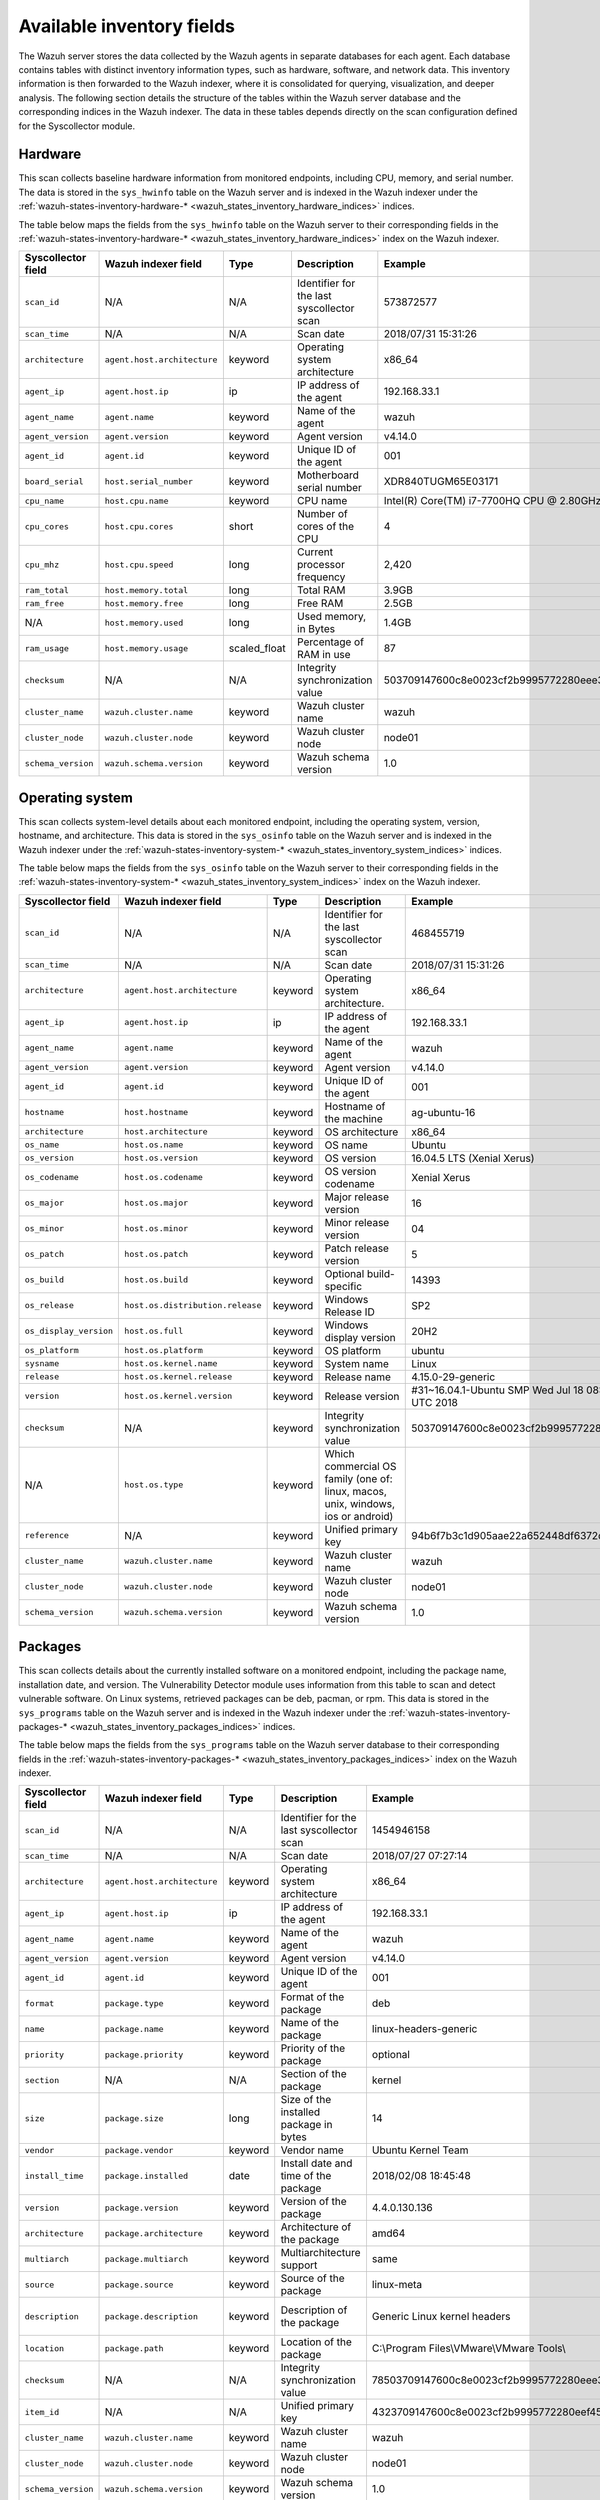 .. Copyright (C) 2015, Wazuh, Inc.

.. meta::
  :description: In this section, you can learn how the Wazuh server stores the data collected by the Wazuh agents in separate databases.

Available inventory fields
==========================

The Wazuh server stores the data collected by the Wazuh agents in separate databases for each agent. Each database contains tables with distinct inventory information types, such as hardware, software, and network data. This inventory information is then forwarded to the Wazuh indexer, where it is consolidated for querying, visualization, and deeper analysis. The following section details the structure of the tables within the Wazuh server database and the corresponding indices in the Wazuh indexer. The data in these tables depends directly on the scan configuration defined for the Syscollector module.

.. _syscollector_hardware:

Hardware
--------

This scan collects baseline hardware information from monitored endpoints, including CPU, memory, and serial number. The data is stored in the ``sys_hwinfo`` table on the Wazuh server and is indexed in the Wazuh indexer under the :ref:`wazuh-states-inventory-hardware-* <wazuh_states_inventory_hardware_indices>` indices.

The table below maps the fields from the ``sys_hwinfo`` table on the Wazuh server to their corresponding fields in the :ref:`wazuh-states-inventory-hardware-* <wazuh_states_inventory_hardware_indices>` index on the Wazuh indexer.

+--------------------+------------------------------+--------------+-------------------------------------------+-----------------------------------------------+------------+
| Syscollector field | Wazuh indexer field          | Type         | Description                               | Example                                       | Available  |
+====================+==============================+==============+===========================================+===============================================+============+
| ``scan_id``        | N/A                          | N/A          | Identifier for the last syscollector scan | 573872577                                     | All        |
+--------------------+------------------------------+--------------+-------------------------------------------+-----------------------------------------------+------------+
| ``scan_time``      | N/A                          | N/A          | Scan date                                 | 2018/07/31 15:31:26                           | All        |
+--------------------+------------------------------+--------------+-------------------------------------------+-----------------------------------------------+------------+
| ``architecture``   | ``agent.host.architecture``  | keyword      | Operating system architecture             | x86_64                                        | All        |
+--------------------+------------------------------+--------------+-------------------------------------------+-----------------------------------------------+------------+
| ``agent_ip``       | ``agent.host.ip``            | ip           | IP address of the agent                   | 192.168.33.1                                  | All        |
+--------------------+------------------------------+--------------+-------------------------------------------+-----------------------------------------------+------------+
| ``agent_name``     | ``agent.name``               | keyword      | Name of the agent                         | wazuh                                         | All        |
+--------------------+------------------------------+--------------+-------------------------------------------+-----------------------------------------------+------------+
| ``agent_version``  | ``agent.version``            | keyword      | Agent version                             | v4.14.0                                       | All        |
+--------------------+------------------------------+--------------+-------------------------------------------+-----------------------------------------------+------------+
| ``agent_id``       | ``agent.id``                 | keyword      | Unique ID of the agent                    | 001                                           | All        |
+--------------------+------------------------------+--------------+-------------------------------------------+-----------------------------------------------+------------+
| ``board_serial``   | ``host.serial_number``       | keyword      | Motherboard serial number                 | XDR840TUGM65E03171                            | All        |
+--------------------+------------------------------+--------------+-------------------------------------------+-----------------------------------------------+------------+
| ``cpu_name``       | ``host.cpu.name``            | keyword      | CPU name                                  | Intel(R) Core(TM) i7-7700HQ CPU @ 2.80GHz     | All        |
+--------------------+------------------------------+--------------+-------------------------------------------+-----------------------------------------------+------------+
| ``cpu_cores``      | ``host.cpu.cores``           | short        | Number of cores of the CPU                | 4                                             | All        |
+--------------------+------------------------------+--------------+-------------------------------------------+-----------------------------------------------+------------+
| ``cpu_mhz``        | ``host.cpu.speed``           | long         | Current processor frequency               | 2,420                                         | All        |
+--------------------+------------------------------+--------------+-------------------------------------------+-----------------------------------------------+------------+
| ``ram_total``      | ``host.memory.total``        | long         | Total RAM                                 | 3.9GB                                         | All        |
+--------------------+------------------------------+--------------+-------------------------------------------+-----------------------------------------------+------------+
| ``ram_free``       | ``host.memory.free``         | long         | Free RAM                                  | 2.5GB                                         | All        |
+--------------------+------------------------------+--------------+-------------------------------------------+-----------------------------------------------+------------+
| N/A                | ``host.memory.used``         | long         | Used memory, in Bytes                     | 1.4GB                                         | All        |
+--------------------+------------------------------+--------------+-------------------------------------------+-----------------------------------------------+------------+
| ``ram_usage``      | ``host.memory.usage``        | scaled_float | Percentage of RAM in use                  | 87                                            | All        |
+--------------------+------------------------------+--------------+-------------------------------------------+-----------------------------------------------+------------+
| ``checksum``       | N/A                          | N/A          | Integrity synchronization value           | 503709147600c8e0023cf2b9995772280eee30        | All        |
+--------------------+------------------------------+--------------+-------------------------------------------+-----------------------------------------------+------------+
| ``cluster_name``   | ``wazuh.cluster.name``       | keyword      | Wazuh cluster name                        | wazuh                                         | All        |
+--------------------+------------------------------+--------------+-------------------------------------------+-----------------------------------------------+------------+
| ``cluster_node``   | ``wazuh.cluster.node``       | keyword      | Wazuh cluster node                        | node01                                        | All        |
+--------------------+------------------------------+--------------+-------------------------------------------+-----------------------------------------------+------------+
| ``schema_version`` | ``wazuh.schema.version``     | keyword      | Wazuh schema version                      | 1.0                                           | All        |
+--------------------+------------------------------+--------------+-------------------------------------------+-----------------------------------------------+------------+

.. _syscollector_system:

Operating system
----------------

This scan collects system-level details about each monitored endpoint, including the operating system, version, hostname, and architecture. This data is stored in the ``sys_osinfo`` table on the Wazuh server and is indexed in the Wazuh indexer under the :ref:`wazuh-states-inventory-system-* <wazuh_states_inventory_system_indices>` indices.

The table below maps the fields from the ``sys_osinfo`` table on the Wazuh server to their corresponding fields in the :ref:`wazuh-states-inventory-system-* <wazuh_states_inventory_system_indices>` index on the Wazuh indexer.

+-----------------------+-----------------------------------+---------+---------------------------------------------------------------------------------+-------------------------------------------------------+------------+
| Syscollector field    | Wazuh indexer field               | Type    | Description                                                                     | Example                                               | Available  |
+=======================+===================================+=========+=================================================================================+=======================================================+============+
| ``scan_id``           | N/A                               | N/A     | Identifier for the last syscollector scan                                       | 468455719                                             | All        |
+-----------------------+-----------------------------------+---------+---------------------------------------------------------------------------------+-------------------------------------------------------+------------+
| ``scan_time``         | N/A                               | N/A     | Scan date                                                                       | 2018/07/31 15:31:26                                   | All        |
+-----------------------+-----------------------------------+---------+---------------------------------------------------------------------------------+-------------------------------------------------------+------------+
| ``architecture``      | ``agent.host.architecture``       | keyword | Operating system architecture.                                                  | x86_64                                                | All        |
+-----------------------+-----------------------------------+---------+---------------------------------------------------------------------------------+-------------------------------------------------------+------------+
| ``agent_ip``          | ``agent.host.ip``                 | ip      | IP address of the agent                                                         | 192.168.33.1                                          | All        |
+-----------------------+-----------------------------------+---------+---------------------------------------------------------------------------------+-------------------------------------------------------+------------+
| ``agent_name``        | ``agent.name``                    | keyword | Name of the agent                                                               | wazuh                                                 | All        |
+-----------------------+-----------------------------------+---------+---------------------------------------------------------------------------------+-------------------------------------------------------+------------+
| ``agent_version``     | ``agent.version``                 | keyword | Agent version                                                                   | v4.14.0                                               | All        |
+-----------------------+-----------------------------------+---------+---------------------------------------------------------------------------------+-------------------------------------------------------+------------+
| ``agent_id``          | ``agent.id``                      | keyword | Unique ID of the agent                                                          | 001                                                   | All        |
+-----------------------+-----------------------------------+---------+---------------------------------------------------------------------------------+-------------------------------------------------------+------------+
| ``hostname``          | ``host.hostname``                 | keyword | Hostname of the machine                                                         | ag-ubuntu-16                                          | All        |
+-----------------------+-----------------------------------+---------+---------------------------------------------------------------------------------+-------------------------------------------------------+------------+
| ``architecture``      | ``host.architecture``             | keyword | OS architecture                                                                 | x86_64                                                | All        |
+-----------------------+-----------------------------------+---------+---------------------------------------------------------------------------------+-------------------------------------------------------+------------+
| ``os_name``           | ``host.os.name``                  | keyword | OS name                                                                         | Ubuntu                                                | All        |
+-----------------------+-----------------------------------+---------+---------------------------------------------------------------------------------+-------------------------------------------------------+------------+
| ``os_version``        | ``host.os.version``               | keyword | OS version                                                                      | 16.04.5 LTS (Xenial Xerus)                            | All        |
+-----------------------+-----------------------------------+---------+---------------------------------------------------------------------------------+-------------------------------------------------------+------------+
| ``os_codename``       | ``host.os.codename``              | keyword | OS version codename                                                             | Xenial Xerus                                          | All        |
+-----------------------+-----------------------------------+---------+---------------------------------------------------------------------------------+-------------------------------------------------------+------------+
| ``os_major``          | ``host.os.major``                 | keyword | Major release version                                                           | 16                                                    | All        |
+-----------------------+-----------------------------------+---------+---------------------------------------------------------------------------------+-------------------------------------------------------+------------+
| ``os_minor``          | ``host.os.minor``                 | keyword | Minor release version                                                           | 04                                                    | All        |
+-----------------------+-----------------------------------+---------+---------------------------------------------------------------------------------+-------------------------------------------------------+------------+
| ``os_patch``          | ``host.os.patch``                 | keyword | Patch release version                                                           | 5                                                     | macOS      |
+-----------------------+-----------------------------------+---------+---------------------------------------------------------------------------------+-------------------------------------------------------+------------+
| ``os_build``          | ``host.os.build``                 | keyword | Optional build-specific                                                         | 14393                                                 | Windows    |
+-----------------------+-----------------------------------+---------+---------------------------------------------------------------------------------+-------------------------------------------------------+------------+
| ``os_release``        | ``host.os.distribution.release``  | keyword | Windows Release ID                                                              | SP2                                                   | Windows    |
+-----------------------+-----------------------------------+---------+---------------------------------------------------------------------------------+-------------------------------------------------------+------------+
| ``os_display_version``| ``host.os.full``                  | keyword | Windows display version                                                         | 20H2                                                  | Windows    |
+-----------------------+-----------------------------------+---------+---------------------------------------------------------------------------------+-------------------------------------------------------+------------+
| ``os_platform``       | ``host.os.platform``              | keyword | OS platform                                                                     | ubuntu                                                | All        |
+-----------------------+-----------------------------------+---------+---------------------------------------------------------------------------------+-------------------------------------------------------+------------+
| ``sysname``           | ``host.os.kernel.name``           | keyword | System name                                                                     | Linux                                                 | Linux      |
+-----------------------+-----------------------------------+---------+---------------------------------------------------------------------------------+-------------------------------------------------------+------------+
| ``release``           | ``host.os.kernel.release``        | keyword | Release name                                                                    | 4.15.0-29-generic                                     | Linux      |
+-----------------------+-----------------------------------+---------+---------------------------------------------------------------------------------+-------------------------------------------------------+------------+
| ``version``           | ``host.os.kernel.version``        | keyword | Release version                                                                 | #31~16.04.1-Ubuntu SMP Wed Jul 18 08:54:04 UTC 2018   | All        |
+-----------------------+-----------------------------------+---------+---------------------------------------------------------------------------------+-------------------------------------------------------+------------+
| ``checksum``          | N/A                               | keyword | Integrity synchronization value                                                 | 503709147600c8e0023cf2b9995772280eee30                | All        |
+-----------------------+-----------------------------------+---------+---------------------------------------------------------------------------------+-------------------------------------------------------+------------+
| N/A                   | ``host.os.type``                  | keyword | Which commercial OS family (one of: linux, macos, unix, windows, ios or android)|                                                       | All        |
+-----------------------+-----------------------------------+---------+---------------------------------------------------------------------------------+-------------------------------------------------------+------------+
| ``reference``         | N/A                               | keyword | Unified primary key                                                             | 94b6f7b3c1d905aae22a652448df6372da98e5b8              | All        |
+-----------------------+-----------------------------------+---------+---------------------------------------------------------------------------------+-------------------------------------------------------+------------+
| ``cluster_name``      | ``wazuh.cluster.name``            | keyword | Wazuh cluster name                                                              | wazuh                                                 | All        |
+-----------------------+-----------------------------------+---------+---------------------------------------------------------------------------------+-------------------------------------------------------+------------+
| ``cluster_node``      | ``wazuh.cluster.node``            | keyword | Wazuh cluster node                                                              | node01                                                | All        |
+-----------------------+-----------------------------------+---------+---------------------------------------------------------------------------------+-------------------------------------------------------+------------+
| ``schema_version``    | ``wazuh.schema.version``          | keyword | Wazuh schema version                                                            | 1.0                                                   | All        |
+-----------------------+-----------------------------------+---------+---------------------------------------------------------------------------------+-------------------------------------------------------+------------+

.. _syscollector_packages:

Packages
--------

This scan collects details about the currently installed software on a monitored endpoint, including the package name, installation date, and version. The Vulnerability Detector module uses information from this table to scan and detect vulnerable software. On Linux systems, retrieved packages can be deb, pacman, or rpm. This data is stored in the ``sys_programs`` table on the Wazuh server and is indexed in the Wazuh indexer under the :ref:`wazuh-states-inventory-packages-* <wazuh_states_inventory_packages_indices>` indices.

The table below maps the fields from the ``sys_programs`` table on the Wazuh server database to their corresponding fields in the :ref:`wazuh-states-inventory-packages-* <wazuh_states_inventory_packages_indices>` index on the Wazuh indexer.

+--------------------+----------------------------+---------+-------------------------------------------+-----------------------------------------------+------------------------------------------+
| Syscollector field | Wazuh indexer field        | Type    | Description                               | Example                                       | Available                                |
+====================+============================+=========+===========================================+===============================================+==========================================+
| ``scan_id``        | N/A                        | N/A     | Identifier for the last syscollector scan | 1454946158                                    | All                                      |
+--------------------+----------------------------+---------+-------------------------------------------+-----------------------------------------------+------------------------------------------+
| ``scan_time``      | N/A                        | N/A     | Scan date                                 | 2018/07/27 07:27:14                           | All                                      |
+--------------------+----------------------------+---------+-------------------------------------------+-----------------------------------------------+------------------------------------------+
| ``architecture``   |``agent.host.architecture`` | keyword | Operating system architecture             | x86_64                                        | All                                      |
+--------------------+----------------------------+---------+-------------------------------------------+-----------------------------------------------+------------------------------------------+
| ``agent_ip``       | ``agent.host.ip``          | ip      | IP address of the agent                   | 192.168.33.1                                  | All                                      |
+--------------------+----------------------------+---------+-------------------------------------------+-----------------------------------------------+------------------------------------------+
| ``agent_name``     | ``agent.name``             | keyword | Name of the agent                         | wazuh                                         | All                                      |
+--------------------+----------------------------+---------+-------------------------------------------+-----------------------------------------------+------------------------------------------+
| ``agent_version``  | ``agent.version``          | keyword | Agent version                             | v4.14.0                                       | All                                      |
+--------------------+----------------------------+---------+-------------------------------------------+-----------------------------------------------+------------------------------------------+
| ``agent_id``       | ``agent.id``               | keyword | Unique ID of the agent                    | 001                                           | All                                      |
+--------------------+----------------------------+---------+-------------------------------------------+-----------------------------------------------+------------------------------------------+
| ``format``         | ``package.type``           | keyword | Format of the package                     | deb                                           | All                                      |
+--------------------+----------------------------+---------+-------------------------------------------+-----------------------------------------------+------------------------------------------+
| ``name``           | ``package.name``           | keyword | Name of the package                       | linux-headers-generic                         | All                                      |
+--------------------+----------------------------+---------+-------------------------------------------+-----------------------------------------------+------------------------------------------+
| ``priority``       | ``package.priority``       | keyword | Priority of the package                   | optional                                      | Linux (deb)                              |
+--------------------+----------------------------+---------+-------------------------------------------+-----------------------------------------------+------------------------------------------+
| ``section``        | N/A                        | N/A     | Section of the package                    | kernel                                        | Linux (deb/rpm) and  macOS (pkg)         |
+--------------------+----------------------------+---------+-------------------------------------------+-----------------------------------------------+------------------------------------------+
| ``size``           | ``package.size``           | long    | Size of the installed package in bytes    | 14                                            | Linux (deb/rpm/pacman)                   |
+--------------------+----------------------------+---------+-------------------------------------------+-----------------------------------------------+------------------------------------------+
| ``vendor``         | ``package.vendor``         | keyword | Vendor name                               | Ubuntu Kernel Team                            | All                                      |
+--------------------+----------------------------+---------+-------------------------------------------+-----------------------------------------------+------------------------------------------+
| ``install_time``   | ``package.installed``      | date    | Install date and time of the package      | 2018/02/08 18:45:48                           | Linux (rpm/pacman)                       |
+--------------------+----------------------------+---------+-------------------------------------------+-----------------------------------------------+------------------------------------------+
| ``version``        | ``package.version``        | keyword | Version of the package                    | 4.4.0.130.136                                 | All                                      |
+--------------------+----------------------------+---------+-------------------------------------------+-----------------------------------------------+------------------------------------------+
| ``architecture``   | ``package.architecture``   | keyword | Architecture of the package               | amd64                                         | All                                      |
+--------------------+----------------------------+---------+-------------------------------------------+-----------------------------------------------+------------------------------------------+
| ``multiarch``      | ``package.multiarch``      | keyword | Multiarchitecture support                 | same                                          | Linux (deb)                              |
+--------------------+----------------------------+---------+-------------------------------------------+-----------------------------------------------+------------------------------------------+
| ``source``         | ``package.source``         | keyword | Source of the package                     | linux-meta                                    | Linux (deb/rpm) and  macOS (pkg)         |
+--------------------+----------------------------+---------+-------------------------------------------+-----------------------------------------------+------------------------------------------+
| ``description``    | ``package.description``    | keyword | Description of the package                | Generic Linux kernel headers                  | Linux (deb/rpm/pacman) and macOS (pkg)   |
+--------------------+----------------------------+---------+-------------------------------------------+-----------------------------------------------+------------------------------------------+
| ``location``       | ``package.path``           | keyword | Location of the package                   | C:\\Program Files\\VMware\\VMware Tools\\     | Windows and  macOS (pkg)                 |
+--------------------+----------------------------+---------+-------------------------------------------+-----------------------------------------------+------------------------------------------+
| ``checksum``       | N/A                        | N/A     | Integrity synchronization value           | 78503709147600c8e0023cf2b9995772280eee30      | All                                      |
+--------------------+----------------------------+---------+-------------------------------------------+-----------------------------------------------+------------------------------------------+
| ``item_id``        | N/A                        | N/A     | Unified primary key                       | 4323709147600c8e0023cf2b9995772280eef451      | All                                      |
+--------------------+----------------------------+---------+-------------------------------------------+-----------------------------------------------+------------------------------------------+
| ``cluster_name``   | ``wazuh.cluster.name``     | keyword | Wazuh cluster name                        | wazuh                                         | All                                      |
+--------------------+----------------------------+---------+-------------------------------------------+-----------------------------------------------+------------------------------------------+
| ``cluster_node``   | ``wazuh.cluster.node``     | keyword | Wazuh cluster node                        | node01                                        | All                                      |
+--------------------+----------------------------+---------+-------------------------------------------+-----------------------------------------------+------------------------------------------+
| ``schema_version`` | ``wazuh.schema.version``   | keyword | Wazuh schema version                      | 1.0                                           | All                                      |
+--------------------+----------------------------+---------+-------------------------------------------+-----------------------------------------------+------------------------------------------+

Networks
--------

The network scan retrieves information about the network configuration of a monitored endpoint. It includes details about the existing network interfaces (up and down interfaces), IP addresses, and the routing configuration. The information is organized into three categories of network scans, ensuring the data is structured and easy to interpret.

-  :ref:`Network interfaces <syscollector_interfaces>`
-  :ref:`Network addresses <syscollector_netaddr>`
-  :ref:`Network protocols <syscollector_netproto>`

.. _syscollector_interfaces:

Network interfaces
^^^^^^^^^^^^^^^^^^

This scan collects details about the network interfaces on monitored endpoints. This information is stored in the ``sys_netiface`` table on the Wazuh server and indexed in the Wazuh indexer under the :ref:`wazuh-states-inventory-interfaces-* <wazuh_states_inventory_interfaces_indices>` indices.

The table below maps the fields from the ``sys_netiface`` table on the Wazuh server database to their corresponding fields in the :ref:`wazuh-states-inventory-interfaces-* <wazuh_states_inventory_interfaces_indices>` index on the Wazuh indexer.

+--------------------+-----------------------------------+---------+----------------------------------------------+----------------------------------------------+------------+
| Syscollector Field | Wazuh indexer field               | Type    | Description                                  | Example                                      | Available  |
+====================+===================================+=========+==============================================+==============================================+============+
| ``scan_id``        | N/A                               | N/A     | Identifier for the last syscollector scan    | 160615720                                    | All        |
+--------------------+-----------------------------------+---------+----------------------------------------------+----------------------------------------------+------------+
| ``scan_time``      | N/A                               | N/A     | Scan date                                    | 2018/07/31 16:46:20                          | All        |
+--------------------+-----------------------------------+---------+----------------------------------------------+----------------------------------------------+------------+
| ``architecture``   | ``agent.host.architecture``       | keyword | Operating system architecture.               | x86_64                                       | All        |
+--------------------+-----------------------------------+---------+----------------------------------------------+----------------------------------------------+------------+
| ``agent_ip``       | ``agent.host.ip``                 | ip      | IP address of the agent                      | 192.168.33.1                                 | All        |
+--------------------+-----------------------------------+---------+----------------------------------------------+----------------------------------------------+------------+
| ``agent_name``     | ``agent.name``                    | keyword | Name of the agent                            | wazuh                                        | All        |
+--------------------+-----------------------------------+---------+----------------------------------------------+----------------------------------------------+------------+
| ``agent_version``  | ``agent.version``                 | keyword | Agent version                                | v4.14.0                                      | All        |
+--------------------+-----------------------------------+---------+----------------------------------------------+----------------------------------------------+------------+
| ``agent_id``       | ``agent.id``                      | keyword | Unique ID of the agent                       | 001                                          | All        |
+--------------------+-----------------------------------+---------+----------------------------------------------+----------------------------------------------+------------+
| ``name``           | ``interface.name``                | keyword | Interface name                               | eth0                                         | All        |
+--------------------+-----------------------------------+---------+----------------------------------------------+----------------------------------------------+------------+
| ``adapter``        | ``interface.alias``               | keyword | Physical adapter name                        | Intel(R) PRO/1000 MT Desktop Adapter         | Windows    |
+--------------------+-----------------------------------+---------+----------------------------------------------+----------------------------------------------+------------+
| ``type``           | ``interface.type``                | keyword | Network interface adapter                    | ethernet                                     | All        |
+--------------------+-----------------------------------+---------+----------------------------------------------+----------------------------------------------+------------+
| ``state``          | ``interface.state``               | keyword | State of the interface                       | up                                           | All        |
+--------------------+-----------------------------------+---------+----------------------------------------------+----------------------------------------------+------------+
| ``mtu``            | ``interface.mtu``                 | long    | Maximum Transmission Unit                    | 1500                                         | All        |
+--------------------+-----------------------------------+---------+----------------------------------------------+----------------------------------------------+------------+
| ``mac``            | ``host.mac``                      | keyword | MAC Address                                  | 08:00:27:C0:14:A5                            | All        |
+--------------------+-----------------------------------+---------+----------------------------------------------+----------------------------------------------+------------+
| ``tx_packets``     | ``host.network.egress.packets``   | long    | Transmitted packets                          | 10034626                                     | All        |
+--------------------+-----------------------------------+---------+----------------------------------------------+----------------------------------------------+------------+
| ``rx_packets``     | ``host.network.ingress.packets``  | long    | Received packets                             | 12754                                        | All        |
+--------------------+-----------------------------------+---------+----------------------------------------------+----------------------------------------------+------------+
| ``tx_bytes``       | ``host.network.egress.bytes``     | long    | Transmitted bytes                            | 10034626                                     | All        |
+--------------------+-----------------------------------+---------+----------------------------------------------+----------------------------------------------+------------+
| ``rx_bytes``       | ``host.network.ingress.bytes``    | long    | Received bytes                               | 1111175                                      | All        |
+--------------------+-----------------------------------+---------+----------------------------------------------+----------------------------------------------+------------+
| ``tx_errors``      | ``host.network.egress.errors``    | long    | Transmission errors                          | 0                                            | All        |
+--------------------+-----------------------------------+---------+----------------------------------------------+----------------------------------------------+------------+
| ``rx_errors``      | ``host.network.ingress.errors``   | long    | Reception errors                             | 0                                            | All        |
+--------------------+-----------------------------------+---------+----------------------------------------------+----------------------------------------------+------------+
| ``tx_dropped``     | ``host.network.egress.drops``     | long    | Dropped transmission packets                 | 0                                            | All        |
+--------------------+-----------------------------------+---------+----------------------------------------------+----------------------------------------------+------------+
| ``rx_dropped``     | ``host.network.ingress.drops``    | long    | Dropped reception packets                    | 0                                            | All        |
+--------------------+-----------------------------------+---------+----------------------------------------------+----------------------------------------------+------------+
| ``checksum``       | N/A                               | N/A     | Integrity synchronization value              | 8503709147600c8e0023cf2b9995772280eee30      | All        |
+--------------------+-----------------------------------+---------+----------------------------------------------+----------------------------------------------+------------+
| ``item_id``        | N/A                               | N/A     | Unified primary key                          | 4323709147600c8e0023cf2b9995772280eef41      | All        |
+--------------------+-----------------------------------+---------+----------------------------------------------+----------------------------------------------+------------+
| ``cluster_name``   | ``wazuh.cluster.name``            | keyword | Wazuh cluster name                           | wazuh                                        | All        |
+--------------------+-----------------------------------+---------+----------------------------------------------+----------------------------------------------+------------+
| ``cluster_node``   | ``wazuh.cluster.node``            | keyword | Wazuh cluster node                           | node01                                       | All        |
+--------------------+-----------------------------------+---------+----------------------------------------------+----------------------------------------------+------------+
| ``schema_version`` | ``wazuh.schema.version``          | keyword | Wazuh schema version                         | 1.0                                          | All        |
+--------------------+-----------------------------------+---------+----------------------------------------------+----------------------------------------------+------------+

.. _syscollector_netaddr:

Network addresses
^^^^^^^^^^^^^^^^^

Network address scan collects information about the IPv4 and IPv6 addresses assigned to network interfaces on monitored endpoints. This information is stored in the ``sys_netaddr`` table on the Wazuh server and indexed in the Wazuh indexer under the :ref:`wazuh-states-inventory-networks-* <wazuh_states_inventory_netwworks_indices>` indices.

The table below maps the fields from the ``sys_netaddr`` table on the Wazuh server database to their corresponding fields in the :ref:`wazuh-states-inventory-networks-* <wazuh_states_inventory_netwworks_indices>` index on the Wazuh indexer.

+--------------------+-----------------------------+---------+------------------------------------------------------+----------------------------------------------+---------------------+
| Syscollector field | Wazuh indexer field         | Type    | Description                                          | Example                                      | Available           |
+====================+=============================+=========+======================================================+==============================================+=====================+
| ``id``             | N/A                         | N/A     | Referenced ID from sys_netiface                      | 1                                            | All                 |
+--------------------+-----------------------------+---------+------------------------------------------------------+----------------------------------------------+---------------------+
| ``scan_id``        | N/A                         | N/A     | Identifier for the last syscollector scan            | 160615720                                    | All                 |
+--------------------+-----------------------------+---------+------------------------------------------------------+----------------------------------------------+---------------------+
| ``architecture``   | ``agent.host.architecture`` | keyword | Operating system architecture                        | x86_64                                       | All                 |
+--------------------+-----------------------------+---------+------------------------------------------------------+----------------------------------------------+---------------------+
| ``agent_ip``       | ``agent.host.ip``           | ip      | IP address of the agent                              | 192.168.33.1                                 | All                 |
+--------------------+-----------------------------+---------+------------------------------------------------------+----------------------------------------------+---------------------+
| ``agent_name``     | ``agent.name``              | keyword | Name of the agent                                    | wazuh                                        | All                 |
+--------------------+-----------------------------+---------+------------------------------------------------------+----------------------------------------------+---------------------+
| ``agent_version``  | ``agent.version``           | keyword | Agent version                                        | v4.14.0                                      | All                 |
+--------------------+-----------------------------+---------+------------------------------------------------------+----------------------------------------------+---------------------+
| ``agent_id``       | ``agent.id``                | keyword | Unique ID of the agent                               | 001                                          | All                 |
+--------------------+-----------------------------+---------+------------------------------------------------------+----------------------------------------------+---------------------+
| ``iface``          | ``interface.name``          | keyword | Network interface name                               | eth0                                         | All                 |
+--------------------+-----------------------------+---------+------------------------------------------------------+----------------------------------------------+---------------------+
| ``metric``         | ``network.metric``          | long    | Interface metric for routing decisions               |                                              | All                 |
+--------------------+-----------------------------+---------+------------------------------------------------------+----------------------------------------------+---------------------+
| ``proto``          | ``network.type``            | keyword | Protocol name                                        | ipv4                                         | All                 |
+--------------------+-----------------------------+---------+------------------------------------------------------+----------------------------------------------+---------------------+
| ``address``        | ``network.ip``              | ip      | IPv4/IPv6 address                                    | 192.168.1.87                                 | All                 |
+--------------------+-----------------------------+---------+------------------------------------------------------+----------------------------------------------+---------------------+
| ``netmask``        | ``network.netmask``         | ip      | Netmask address                                      | 255.255.255.0                                | All                 |
+--------------------+-----------------------------+---------+------------------------------------------------------+----------------------------------------------+---------------------+
| ``dhcp``           | ``network.dhcp``            | boolean | Indicates whether DHCP is enabled (yes/no).          |                                              | All                 |
+--------------------+-----------------------------+---------+------------------------------------------------------+----------------------------------------------+---------------------+
| ``broadcast``      | ``network.broadcast``       | ip      | Broadcast address                                    | 192.168.1.255                                | All                 |
+--------------------+-----------------------------+---------+------------------------------------------------------+----------------------------------------------+---------------------+
| ``checksum``       | N/A                         | N/A     | Integrity synchronization value                      | 78503709147600c8e0023cf2b9995772280eee30     | All                 |
+--------------------+-----------------------------+---------+------------------------------------------------------+----------------------------------------------+---------------------+
| ``item_id``        | N/A                         | N/A     | Unified primary key                                  | 4323709147600c8e0023cf2b9995772280eef4       | All                 |
+--------------------+-----------------------------+---------+------------------------------------------------------+----------------------------------------------+---------------------+
| ``cluster_name``   | ``wazuh.cluster.name``      | keyword | Wazuh cluster name                                   | wazuh                                        | All                 |
+--------------------+-----------------------------+---------+------------------------------------------------------+----------------------------------------------+---------------------+
| ``cluster_node``   | ``wazuh.cluster.node``      | keyword | Wazuh cluster node                                   | node01                                       | All                 |
+--------------------+-----------------------------+---------+------------------------------------------------------+----------------------------------------------+---------------------+
| ``schema_version`` | ``wazuh.schema.version``    | keyword | Wazuh schema version                                 | 1.0                                          | All                 |
+--------------------+-----------------------------+---------+------------------------------------------------------+----------------------------------------------+---------------------+

.. _syscollector_netproto:

Network protocols
^^^^^^^^^^^^^^^^^

This scan stores details about network routing and supported protocols for each interface on monitored endpoints, including protocol types, routing tables, and interface associations. This information is stored in the ``sys_netproto`` table on the Wazuh server and indexed in the Wazuh indexer under the :ref:`wazuh-states-inventory-protocols-* <wazuh_states_inventory_protocols_indices>` indices.

The table below maps the fields from the ``sys_netproto`` table on the Wazuh server database to their corresponding fields in the :ref:`wazuh-states-inventory-protocols-* <wazuh_states_inventory_protocols_indices>` index on the Wazuh indexer.

+--------------------+-----------------------------+---------+------------------------------------------------------+----------------------------------------------+---------------------+
| Syscollector Field | Wazuh indexer field         | Type    | Description                                          | Example                                      | Available           |
+====================+=============================+=========+======================================================+==============================================+=====================+
| ``id``             | N/A                         | N/A     | Referenced ID from sys_netiface                      | 1                                            | All                 |
+--------------------+-----------------------------+---------+------------------------------------------------------+----------------------------------------------+---------------------+
| ``scan_id``        | N/A                         | N/A     | Identifier for the last syscollector scan            | 160615720                                    | All                 |
+--------------------+-----------------------------+---------+------------------------------------------------------+----------------------------------------------+---------------------+
| ``architecture``   | ``agent.host.architecture`` | keyword | Operating system architecture.                       | x86_64                                       | All                 |
+--------------------+-----------------------------+---------+------------------------------------------------------+----------------------------------------------+---------------------+
| ``agent_ip``       | ``agent.host.ip``           | ip      | IP address of the agent                              | 192.168.33.1                                 | All                 |
+--------------------+-----------------------------+---------+------------------------------------------------------+----------------------------------------------+---------------------+
| ``agent_name``     | ``agent.name``              | keyword | Name of the agent                                    | wazuh                                        | All                 |
+--------------------+-----------------------------+---------+------------------------------------------------------+----------------------------------------------+---------------------+
| ``agent_version``  | ``agent.version``           | keyword | Agent version                                        | v4.14.0                                      | All                 |
+--------------------+-----------------------------+---------+------------------------------------------------------+----------------------------------------------+---------------------+
| ``agent_id``       | ``agent.id``                | keyword | Unique ID of the agent                               | 001                                          | All                 |
+--------------------+-----------------------------+---------+------------------------------------------------------+----------------------------------------------+---------------------+
| ``type``           | ``network.type``            | keyword | Protocol of the interface data                       | ipv4                                         | All                 |
+--------------------+-----------------------------+---------+------------------------------------------------------+----------------------------------------------+---------------------+
| ``gateway``        | ``network.gateway``         | ip      | Default gateway                                      | 192.168.1.1                                  | Linux/Windows/macOS |
+--------------------+-----------------------------+---------+------------------------------------------------------+----------------------------------------------+---------------------+
| ``iface``          | ``interface.name``          | keyword | Interface name                                       | eth0                                         | All                 |
+--------------------+-----------------------------+---------+------------------------------------------------------+----------------------------------------------+---------------------+
| ``dhcp``           | ``network.dhcp``            | boolean | DHCP status                                          | enabled                                      | Linux/Windows       |
+--------------------+-----------------------------+---------+------------------------------------------------------+----------------------------------------------+---------------------+
| ``metric``         | ``network.metric``          | long    | Routing metric value                                 |                                              | All                 |
+--------------------+-----------------------------+---------+------------------------------------------------------+----------------------------------------------+---------------------+
| ``checksum``       | N/A                         | N/A     | Integrity synchronization value                      | 78503709147600c8e0023cf2b9995772280eee30     | All                 |
+--------------------+-----------------------------+---------+------------------------------------------------------+----------------------------------------------+---------------------+
| ``item_id``        | N/A                         | N/A     | Unified primary key                                  | 4323709147600c8e0023cf2b9995772280eef4       | All                 |
+--------------------+-----------------------------+---------+------------------------------------------------------+----------------------------------------------+---------------------+
| ``cluster_name``   | ``wazuh.cluster.name``      | keyword | Wazuh cluster name                                   | wazuh                                        | All                 |
+--------------------+-----------------------------+---------+------------------------------------------------------+----------------------------------------------+---------------------+
| ``cluster_node``   | ``wazuh.cluster.node``      | keyword | Wazuh cluster node                                   | node01                                       | All                 |
+--------------------+-----------------------------+---------+------------------------------------------------------+----------------------------------------------+---------------------+
| ``schema_version`` | ``wazuh.schema.version``    | keyword | Wazuh schema version                                 | 1.0                                          | All                 |
+--------------------+-----------------------------+---------+------------------------------------------------------+----------------------------------------------+---------------------+

.. _syscollector_ports:

Ports
-----

This scan retrieves information about the open ports on a monitored endpoint, including the port number, port protocol, associated services, and listening states. This information is stored in the ``sys_ports`` table on the Wazuh server and indexed in the Wazuh indexer under the :ref:`wazuh-states-inventory-ports-* <wazuh_states_inventory_ports_indices>` indices.

The table below maps the fields from the ``sys_ports`` table on the Wazuh server database to their corresponding fields in the :ref:`wazuh-states-inventory-ports-* <wazuh_states_inventory_ports_indices>` index on the Wazuh indexer.

+--------------------+-----------------------------------+---------+------------------------------------------------------+----------------------------------------------+------------------+
| Syscollector Field | Wazuh indexer field               | Type    | Description                                          | Example                                      | Available        |
+====================+===================================+=========+======================================================+==============================================+==================+
| ``scan_id``        | N/A                               | N/A     | Identifier for the last syscollector scan            | 1618114744                                   | All              |
+--------------------+-----------------------------------+---------+------------------------------------------------------+----------------------------------------------+------------------+
| ``scan_time``      | N/A                               | N/A     | Scan date                                            | 2018/07/27 07:27:15                          | All              |
+--------------------+-----------------------------------+---------+------------------------------------------------------+----------------------------------------------+------------------+
| ``architecture``   | ``agent.host.architecture``       | keyword | Operating system architecture.                       | x86_64                                       | All              |
+--------------------+-----------------------------------+---------+------------------------------------------------------+----------------------------------------------+------------------+
| ``agent_ip``       | ``agent.host.ip``                 | ip      | IP address of the agent                              | 192.168.33.1                                 | All              |
+--------------------+-----------------------------------+---------+------------------------------------------------------+----------------------------------------------+------------------+
| ``agent_name``     | ``agent.name``                    | keyword | Name of the agent                                    | wazuh                                        | All              |
+--------------------+-----------------------------------+---------+------------------------------------------------------+----------------------------------------------+------------------+
| ``agent_version``  | ``agent.version``                 | keyword | Agent version                                        | v4.14.0                                      | All              |
+--------------------+-----------------------------------+---------+------------------------------------------------------+----------------------------------------------+------------------+
| ``agent_id``       | ``agent.id``                      | keyword | Unique ID of the agent                               | 001                                          | All              |
+--------------------+-----------------------------------+---------+------------------------------------------------------+----------------------------------------------+------------------+
| ``protocol``       | ``network.transport``             | keyword | Protocol of the port                                 | tcp                                          | All              |
+--------------------+-----------------------------------+---------+------------------------------------------------------+----------------------------------------------+------------------+
| ``local_ip``       | ``destination.ip``                | ip      | Local IP address                                     | 0.0.0.0                                      | All              |
+--------------------+-----------------------------------+---------+------------------------------------------------------+----------------------------------------------+------------------+
| ``local_port``     | ``destination.port``              | long    | Local port                                           | 22                                           | All              |
+--------------------+-----------------------------------+---------+------------------------------------------------------+----------------------------------------------+------------------+
| ``remote_ip``      | ``source.ip``                     | ip      | Remote IP address                                    | 0.0.0.0                                      | All              |
+--------------------+-----------------------------------+---------+------------------------------------------------------+----------------------------------------------+------------------+
| ``remote_port``    | ``source.port``                   | long    | Remote port                                          | 0                                            | All              |
+--------------------+-----------------------------------+---------+------------------------------------------------------+----------------------------------------------+------------------+
| ``tx_queue``       | ``host.network.egress.queue``     | long    | Packets pending to be transmitted                    | 0                                            | Linux            |
+--------------------+-----------------------------------+---------+------------------------------------------------------+----------------------------------------------+------------------+
| ``rx_queue``       | ``host.network.ingress.queue``    | long    | Packets at the receiver queue                        | 0                                            | Linux            |
+--------------------+-----------------------------------+---------+------------------------------------------------------+----------------------------------------------+------------------+
| ``inode``          | ``file.inode``                    | keyword | Inode of the port                                    | 16974                                        | Linux            |
+--------------------+-----------------------------------+---------+------------------------------------------------------+----------------------------------------------+------------------+
| ``state``          | ``interface.state``               | keyword | State of the port                                    | listening                                    | All              |
+--------------------+-----------------------------------+---------+------------------------------------------------------+----------------------------------------------+------------------+
| ``PID``            | ``process.pid``                   | long    | PID owner of the opened port                         | 4                                            | Windows/macOS    |
+--------------------+-----------------------------------+---------+------------------------------------------------------+----------------------------------------------+------------------+
| ``process``        | ``process.name``                  | keyword | Name of the process using the port                   | System                                       | Windows/macOS    |
+--------------------+-----------------------------------+---------+------------------------------------------------------+----------------------------------------------+------------------+
| ``checksum``       | N/A                               | N/A     | Integrity synchronization value                      | 78503709147600c8e0023cf2b9995772280eee30     | All              |
+--------------------+-----------------------------------+---------+------------------------------------------------------+----------------------------------------------+------------------+
| ``item_id``        | N/A                               | N/A     | Unified primary key                                  | 4323709147600c8e0023cf2b9995772280eef412     | All              |
+--------------------+-----------------------------------+---------+------------------------------------------------------+----------------------------------------------+------------------+
| ``cluster_name``   | ``wazuh.cluster.name``            | keyword | Wazuh cluster name                                   | wazuh                                        | All              |
+--------------------+-----------------------------------+---------+------------------------------------------------------+----------------------------------------------+------------------+
| ``cluster_node``   | ``wazuh.cluster.node``            | keyword | Wazuh cluster node                                   | node01                                       | All              |
+--------------------+-----------------------------------+---------+------------------------------------------------------+----------------------------------------------+------------------+
| ``schema_version`` | ``wazuh.schema.version``          | keyword | Wazuh schema version                                 | 1.0                                          | All              |
+--------------------+-----------------------------------+---------+------------------------------------------------------+----------------------------------------------+------------------+

.. _syscollector_processes:

Processes
---------

The processes scan collects details about processes running on monitored endpoints, including the process name, process ID (PID), and the associated user. This information is stored in the ``sys_processes`` table on the Wazuh server and indexed in the Wazuh indexer under the :ref:`wazuh-states-inventory-processes-* <wazuh_states_inventory_processes_indices>` indices.

The table below maps the fields from the ``sys_processes`` table on the Wazuh server database to their corresponding fields in the :ref:`wazuh-states-inventory-processes-* <wazuh_states_inventory_processes_indices>` index on the Wazuh indexer.

+--------------------+-----------------------------+---------+------------------------------------------------------+----------------------------------------------+---------------+
| Syscollector Field | Wazuh indexer field         | Type    | Description                                          | Example                                      | Available     |
+====================+=============================+=========+======================================================+==============================================+===============+
| ``scan_id``        | N/A                         | N/A     | Identifier for the last syscollector scan            | 215303769                                    | All           |
+--------------------+-----------------------------+---------+------------------------------------------------------+----------------------------------------------+---------------+
| ``scan_time``      | N/A                         | N/A     | Scan date                                            | 2018/08/03 12:57:58                          | All           |
+--------------------+-----------------------------+---------+------------------------------------------------------+----------------------------------------------+---------------+
| ``architecture``   | ``agent.host.architecture`` | keyword | Operating system architecture.                       | x86_64                                       | All           |
+--------------------+-----------------------------+---------+------------------------------------------------------+----------------------------------------------+---------------+
| ``agent_ip``       | ``agent.host.ip``           | ip      | IP address of the agent                              | 192.168.33.1                                 | All           |
+--------------------+-----------------------------+---------+------------------------------------------------------+----------------------------------------------+---------------+
| ``agent_name``     | ``agent.name``              | keyword | Name of the agent                                    | wazuh                                        | All           |
+--------------------+-----------------------------+---------+------------------------------------------------------+----------------------------------------------+---------------+
| ``agent_version``  | ``agent.version``           | keyword | Agent version                                        | v4.14.0                                      | All           |
+--------------------+-----------------------------+---------+------------------------------------------------------+----------------------------------------------+---------------+
| ``agent_id``       | ``agent.id``                | keyword | Unique ID of the agent                               | 001                                          | All           |
+--------------------+-----------------------------+---------+------------------------------------------------------+----------------------------------------------+---------------+
| ``pid``            | ``process.pid``             | long    | PID of the process                                   | 603                                          | All           |
+--------------------+-----------------------------+---------+------------------------------------------------------+----------------------------------------------+---------------+
| ``name``           | ``process.name``            | keyword | Name of the process                                  | rsyslogd                                     | All           |
+--------------------+-----------------------------+---------+------------------------------------------------------+----------------------------------------------+---------------+
| ``state``          | ``process.state``           | keyword | State of the process                                 | S                                            | Linux/macOS   |
+--------------------+-----------------------------+---------+------------------------------------------------------+----------------------------------------------+---------------+
| ``ppid``           | ``process.parent.pid``      | long    | PPID of the process                                  | 1                                            | All           |
+--------------------+-----------------------------+---------+------------------------------------------------------+----------------------------------------------+---------------+
| ``utime``          | ``process.utime``           | long    | Time spent executing user code                       | 157                                          | Linux         |
+--------------------+-----------------------------+---------+------------------------------------------------------+----------------------------------------------+---------------+
| ``stime``          | ``process.stime``           | long    | Time spent executing system code                     | 221                                          | All           |
+--------------------+-----------------------------+---------+------------------------------------------------------+----------------------------------------------+---------------+
| ``cmd``            | ``process.command_line``    | keyword | Command executed                                     | /usr/sbin/rsyslogd                           | Linux/Windows |
+--------------------+-----------------------------+---------+------------------------------------------------------+----------------------------------------------+---------------+
| ``argvs``          | ``process.args``            | keyword | Arguments of the process                             | -n                                           | Linux         |
+--------------------+-----------------------------+---------+------------------------------------------------------+----------------------------------------------+---------------+
| ``euser``          | N/A                         | N/A     | Effective user                                       | root                                         | Linux/macOS   |
+--------------------+-----------------------------+---------+------------------------------------------------------+----------------------------------------------+---------------+
| ``ruser``          | N/A                         | N/A     | Real user                                            | root                                         | Linux/macOS   |
+--------------------+-----------------------------+---------+------------------------------------------------------+----------------------------------------------+---------------+
| ``suser``          | N/A                         | N/A     | Saved-set user                                       | root                                         | Linux         |
+--------------------+-----------------------------+---------+------------------------------------------------------+----------------------------------------------+---------------+
| ``egroup``         | N/A                         | N/A     | Effective group                                      | root                                         | Linux         |
+--------------------+-----------------------------+---------+------------------------------------------------------+----------------------------------------------+---------------+
| ``rgroup``         | N/A                         | N/A     | Real group                                           | root                                         | Linux/macOS   |
+--------------------+-----------------------------+---------+------------------------------------------------------+----------------------------------------------+---------------+
| ``sgroup``         | N/A                         | N/A     | Saved-set group                                      | root                                         | Linux         |
+--------------------+-----------------------------+---------+------------------------------------------------------+----------------------------------------------+---------------+
| ``fgroup``         | N/A                         | N/A     | Filesystem group name                                | root                                         | Linux         |
+--------------------+-----------------------------+---------+------------------------------------------------------+----------------------------------------------+---------------+
| ``priority``       | N/A                         | N/A     | Kernel scheduling priority                           | 20                                           | All           |
+--------------------+-----------------------------+---------+------------------------------------------------------+----------------------------------------------+---------------+
| ``nice``           | N/A                         | N/A     | Nice value of the process                            | 0                                            | Linux/macOS   |
+--------------------+-----------------------------+---------+------------------------------------------------------+----------------------------------------------+---------------+
| ``size``           | N/A                         | N/A     | Size of the process                                  | 53030                                        | All           |
+--------------------+-----------------------------+---------+------------------------------------------------------+----------------------------------------------+---------------+
| ``vm_size``        | N/A                         | N/A     | Total VM size (KB)                                   | 212120                                       | All           |
+--------------------+-----------------------------+---------+------------------------------------------------------+----------------------------------------------+---------------+
| ``resident``       | N/A                         | N/A     | Resident set size of the process in bytes            | 902                                          | Linux         |
+--------------------+-----------------------------+---------+------------------------------------------------------+----------------------------------------------+---------------+
| ``share``          | N/A                         | N/A     | Shared memory                                        | 814                                          | Linux         |
+--------------------+-----------------------------+---------+------------------------------------------------------+----------------------------------------------+---------------+
| ``start_time``     | ``process.start``           | date    | Time when the process started                        | 1893                                         | Linux         |
+--------------------+-----------------------------+---------+------------------------------------------------------+----------------------------------------------+---------------+
| ``pgrp``           | N/A                         | N/A     | Process group                                        | 603                                          | Linux         |
+--------------------+-----------------------------+---------+------------------------------------------------------+----------------------------------------------+---------------+
| ``session``        | N/A                         | N/A     | Session of the process                               | 603                                          | All           |
+--------------------+-----------------------------+---------+------------------------------------------------------+----------------------------------------------+---------------+
| ``nlwp``           | N/A                         | N/A     | Number of light weight processes                     | 3                                            | All           |
+--------------------+-----------------------------+---------+------------------------------------------------------+----------------------------------------------+---------------+
| ``tgid``           | N/A                         | N/A     | Thread Group ID                                      | 603                                          | Linux         |
+--------------------+-----------------------------+---------+------------------------------------------------------+----------------------------------------------+---------------+
| ``tty``            | N/A                         | N/A     | Number of TTY of the process                         | 0                                            | Linux         |
+--------------------+-----------------------------+---------+------------------------------------------------------+----------------------------------------------+---------------+
| ``processor``      | N/A                         | N/A     | Number of the processor                              | 0                                            | Linux         |
+--------------------+-----------------------------+---------+------------------------------------------------------+----------------------------------------------+---------------+
| ``checksum``       | N/A                         | N/A     | Integrity synchronization value                      | 78503709147600c8e0023cf2b9995772280eee30     | All           |
+--------------------+-----------------------------+---------+------------------------------------------------------+----------------------------------------------+---------------+
| ``cluster_name``   | ``wazuh.cluster.name``      | keyword | Wazuh cluster name                                   | wazuh                                        | All           |
+--------------------+-----------------------------+---------+------------------------------------------------------+----------------------------------------------+---------------+
| ``cluster_node``   | ``wazuh.cluster.node``      | keyword | Wazuh cluster node                                   | node01                                       | All           |
+--------------------+-----------------------------+---------+------------------------------------------------------+----------------------------------------------+---------------+
| ``schema_version`` | ``wazuh.schema.version``    | keyword | Wazuh schema version                                 | 1.0                                          | All           |
+--------------------+-----------------------------+---------+------------------------------------------------------+----------------------------------------------+---------------+

.. _syscollector_hotfixes:

Windows updates
---------------

This scan collects details about the updates installed on Windows endpoints. The Vulnerability Detector module uses the hotfix identifier to discover what vulnerabilities exist on Windows endpoints and the patches you have applied. This information is stored in the ``sys_hotfixes`` table on the Wazuh server and indexed in the Wazuh indexer under the :ref:`wazuh-states-inventory-hotfixes-* <wazuh_states_inventory_hotfixes_indices>` indices.

The table below maps the fields from the ``sys_hotfixes`` table on the Wazuh server database to their corresponding fields in the :ref:`wazuh-states-inventory-hotfixes-* <wazuh_states_inventory_hotfixes_indices>` index on the Wazuh indexer.

+--------------------+-----------------------------+---------+------------------------------------------------------+----------------------------------------------+------------+
| Syscollector Field | Wazuh indexer field         | Type    | Description                                          | Example                                      | Available  |
+====================+=============================+=========+======================================================+==============================================+============+
| ``scan_id``        | N/A                         | N/A     | Identifier for the last syscollector scan            | 1618114744                                   | Windows    |
+--------------------+-----------------------------+---------+------------------------------------------------------+----------------------------------------------+------------+
| ``scan_time``      | N/A                         | N/A     | Scan date                                            | 2019/08/22 07:27:15                          | Windows    |
+--------------------+-----------------------------+---------+------------------------------------------------------+----------------------------------------------+------------+
| ``architecture``   | ``agent.host.architecture`` | keyword | Operating system architecture.                       | x86_64                                       | All        |
+--------------------+-----------------------------+---------+------------------------------------------------------+----------------------------------------------+------------+
| ``agent_ip``       | ``agent.host.ip``           | ip      | IP address of the agent                              | 192.168.33.1                                 | All        |
+--------------------+-----------------------------+---------+------------------------------------------------------+----------------------------------------------+------------+
| ``agent_name``     | ``agent.name``              | keyword | Name of the agent                                    | wazuh                                        | All        |
+--------------------+-----------------------------+---------+------------------------------------------------------+----------------------------------------------+------------+
| ``agent_version``  | ``agent.version``           | keyword | Agent version                                        | v4.14.0                                      | All        |
+--------------------+-----------------------------+---------+------------------------------------------------------+----------------------------------------------+------------+
| ``agent_id``       | ``agent.id``                | keyword | Unique ID of the agent                               | 001                                          | All        |
+--------------------+-----------------------------+---------+------------------------------------------------------+----------------------------------------------+------------+
| ``hotfix``         | ``package.hotfix.name``     | keyword | Name or identifier of the applied hotfix             | KB4489899                                    | Windows    |
+--------------------+-----------------------------+---------+------------------------------------------------------+----------------------------------------------+------------+
| ``checksum``       | N/A                         | N/A     | Integrity synchronization value                      | 78503709147600c8e0023cf2b9995772280eee30     | Windows    |
+--------------------+-----------------------------+---------+------------------------------------------------------+----------------------------------------------+------------+
| ``cluster_name``   | ``wazuh.cluster.name``      | keyword | Wazuh cluster name                                   | wazuh                                        | All        |
+--------------------+-----------------------------+---------+------------------------------------------------------+----------------------------------------------+------------+
| ``cluster_node``   | ``wazuh.cluster.node``      | keyword | Wazuh cluster node                                   | node01                                       | All        |
+--------------------+-----------------------------+---------+------------------------------------------------------+----------------------------------------------+------------+
| ``schema_version`` | ``wazuh.schema.version``    | keyword | Wazuh schema version                                 | 1.0                                          | All        |
+--------------------+-----------------------------+---------+------------------------------------------------------+----------------------------------------------+------------+

Users
-----

This scan collects user account information on monitored endpoints, including username, login status, and ID. The data is stored in the ``sys_users`` table on the Wazuh server and is indexed in the Wazuh indexer under the :ref:`wazuh-states-inventory-users-* <wazuh_states_inventory_users>` indices.

The table below maps the fields from the ``sys_users`` table on the Wazuh server to their corresponding fields in the :ref:`wazuh-states-inventory-users-* <wazuh_states_inventory_users>` index on the Wazuh indexer.

+--------------------------------------------------+--------------------------------------------------+--------------+--------------------------------------------------------------------------------------+----------------------------------------------+--------------+
| Syscollector field                               | Wazuh indexer field                              | Type         | Description                                                                          | Example                                      | Available    |
+==================================================+==================================================+==============+======================================================================================+==============================================+==============+
| ``scan_id``                                      | N/A                                              | N/A          | Identifier for the last syscollector scan                                            | 573872577                                    | All          |
+--------------------------------------------------+--------------------------------------------------+--------------+--------------------------------------------------------------------------------------+----------------------------------------------+--------------+
| ``scan_time``                                    | N/A                                              | N/A          | Scan date                                                                            | 2018/07/31 15:31:26                          | All          |
+--------------------------------------------------+--------------------------------------------------+--------------+--------------------------------------------------------------------------------------+----------------------------------------------+--------------+
| ``architecture``                                 | ``agent.host.architecture``                      | keyword      | Operating system architecture                                                        | x86_64                                       | All          |
+--------------------------------------------------+--------------------------------------------------+--------------+--------------------------------------------------------------------------------------+----------------------------------------------+--------------+
| ``agent_ip``                                     | ``agent.host.ip``                                | ip           | IP address of the agent                                                              | 192.168.33.1                                 | All          |
+--------------------------------------------------+--------------------------------------------------+--------------+--------------------------------------------------------------------------------------+----------------------------------------------+--------------+
| ``agent_name``                                   | ``agent.name``                                   | keyword      | Name of the agent                                                                    | wazuh                                        | All          |
+--------------------------------------------------+--------------------------------------------------+--------------+--------------------------------------------------------------------------------------+----------------------------------------------+--------------+
| ``agent_version``                                | ``agent.version``                                | keyword      | Agent version                                                                        | v4.14.0                                      | All          |
+--------------------------------------------------+--------------------------------------------------+--------------+--------------------------------------------------------------------------------------+----------------------------------------------+--------------+
| ``agent_id``                                     | ``agent.id``                                     | keyword      | Unique ID of the agent                                                               | 001                                          | All          |
+--------------------------------------------------+--------------------------------------------------+--------------+--------------------------------------------------------------------------------------+----------------------------------------------+--------------+
| ``host_ip``                                      | ``host.ip``                                      | ip           | Host ip addresses                                                                    | 192.168.1.2                                  | All          |
+--------------------------------------------------+--------------------------------------------------+--------------+--------------------------------------------------------------------------------------+----------------------------------------------+--------------+
| ``login_status``                                 | ``login.status``                                 | boolean      | Whether the login was successful or the user is currently logged in                  | true                                         | All          |
+--------------------------------------------------+--------------------------------------------------+--------------+--------------------------------------------------------------------------------------+----------------------------------------------+--------------+
| ``login_tty``                                    | ``login.tty``                                    | keyword      | Terminal associated with the login session (e.g., pts/1)                             | pts/1                                        | All          |
+--------------------------------------------------+--------------------------------------------------+--------------+--------------------------------------------------------------------------------------+----------------------------------------------+--------------+
| ``login_type``                                   | ``login.type``                                   | keyword      | Type of login session. Example values: "user", "system", "remote"                    | user                                         | All          |
+--------------------------------------------------+--------------------------------------------------+--------------+--------------------------------------------------------------------------------------+----------------------------------------------+--------------+
| ``process_pid``                                  | ``process.pid``                                  | long         | Process id                                                                           | 4242                                         | All          |
+--------------------------------------------------+--------------------------------------------------+--------------+--------------------------------------------------------------------------------------+----------------------------------------------+--------------+
| ``user_auth_failures.count``                     | ``user.auth_failures.count``                     | integer      | Number of failed authentication attempts                                             | 3                                            | macOS        |
+--------------------------------------------------+--------------------------------------------------+--------------+--------------------------------------------------------------------------------------+----------------------------------------------+--------------+
| ``user_auth_failed_timestamp``                   | ``user.auth_failures.timestamp``                 | date         | Timestamp of the last authentication failure                                         | 1714067165.0                                 | macOS        |
+--------------------------------------------------+--------------------------------------------------+--------------+--------------------------------------------------------------------------------------+----------------------------------------------+--------------+
| ``user_created``                                 | ``user.created``                                 | date         | Datetime when the user was created                                                   | 2024-04-25T10:15:05.707Z                     | macOS        |
+--------------------------------------------------+--------------------------------------------------+--------------+--------------------------------------------------------------------------------------+----------------------------------------------+--------------+
| ``user_full_name``                               | ``user.full_name``                               | keyword      | User's full name, if available                                                       | Albert Einstein                              | All          |
+--------------------------------------------------+--------------------------------------------------+--------------+--------------------------------------------------------------------------------------+----------------------------------------------+--------------+
| ``user_group_id``                                | ``user.group.id``                                | unsigned_long| Group ID                                                                             | 1001                                         | All          |
+--------------------------------------------------+--------------------------------------------------+--------------+--------------------------------------------------------------------------------------+----------------------------------------------+--------------+
| ``user_group_id_signed``                         | ``user.group.id_signed``                         | long         | Signed group ID                                                                      | 1001                                         | All          |
+--------------------------------------------------+--------------------------------------------------+--------------+--------------------------------------------------------------------------------------+----------------------------------------------+--------------+
| ``user_groups``                                  | ``user.groups``                                  | keyword      | List of groups the user belongs to                                                   | Test,Default,Sudo                            | All          |
+--------------------------------------------------+--------------------------------------------------+--------------+--------------------------------------------------------------------------------------+----------------------------------------------+--------------+
| ``user_home``                                    | ``user.home``                                    | keyword      | Home directory of the user                                                           | /home/wazuh                                  | All          |
+--------------------------------------------------+--------------------------------------------------+--------------+--------------------------------------------------------------------------------------+----------------------------------------------+--------------+
| ``user_id``                                      | ``user.id``                                      | keyword      | Unique identifier of the user                                                        | S-1-5-21-202424912787-2692429404-2351956786-1000 | All      |
+--------------------------------------------------+--------------------------------------------------+--------------+--------------------------------------------------------------------------------------+----------------------------------------------+--------------+
| ``user_is_hidden``                               | ``user.is_hidden``                               | boolean      | Whether the user is hidden                                                           | false                                        | macOS        |
+--------------------------------------------------+--------------------------------------------------+--------------+--------------------------------------------------------------------------------------+----------------------------------------------+--------------+
| ``user_is_remote``                               | ``user.is_remote``                               | boolean      | Whether the user is remote                                                           | true                                         | Linux        |
+--------------------------------------------------+--------------------------------------------------+--------------+--------------------------------------------------------------------------------------+----------------------------------------------+--------------+
| ``user_last_login``                              | ``user.last_login``                              | date         | Date of the last login                                                               | 2025-05-21T12:10:04Z                         | All          |
+--------------------------------------------------+--------------------------------------------------+--------------+--------------------------------------------------------------------------------------+----------------------------------------------+--------------+
| ``user_name``                                    | ``user.name``                                    | keyword      | Short name or login of the user                                                      | a.einstein                                   | All          |
+--------------------------------------------------+--------------------------------------------------+--------------+--------------------------------------------------------------------------------------+----------------------------------------------+--------------+
| ``user_password_expiration_date``                | ``user.password.expiration_date``                | date         | Password expiration date (epoch)                                                     | 1                                            | Linux        |
+--------------------------------------------------+--------------------------------------------------+--------------+--------------------------------------------------------------------------------------+----------------------------------------------+--------------+
| ``user_password_hash_algorithm``                 | ``user.password.hash_algorithm``                 | keyword      | Algorithm used to hash the password                                                  | 6                                            | Linux        |
+--------------------------------------------------+--------------------------------------------------+--------------+--------------------------------------------------------------------------------------+----------------------------------------------+--------------+
| ``user_password_inactive_days``                  | ``user.password.inactive_days``                  | integer      | Number of days of inactivity before disabling the password                           | 1                                            | Linux        |
+--------------------------------------------------+--------------------------------------------------+--------------+--------------------------------------------------------------------------------------+----------------------------------------------+--------------+
| ``user_password_last_change``                    | ``user.password.last_change``                    | date         | Last time the password was changed (Unix epoch)                                      | 1714057168.4795                              | Linux, macOS |
+--------------------------------------------------+--------------------------------------------------+--------------+--------------------------------------------------------------------------------------+----------------------------------------------+--------------+
| ``user_password_max_days_between_changes``       | ``user.password.max_days_between_changes``       | integer      | Maximum days between password changes                                                | 99999                                        | Linux        |
+--------------------------------------------------+--------------------------------------------------+--------------+--------------------------------------------------------------------------------------+----------------------------------------------+--------------+
| ``user_password_min_days_between_changes``       | ``user.password.min_days_between_changes``       | integer      | Minimum days between password changes                                                | 0                                            | Linux        |
+--------------------------------------------------+--------------------------------------------------+--------------+--------------------------------------------------------------------------------------+----------------------------------------------+--------------+
| ``user_password_status``                         | ``user.password.status``                         | keyword      | Password status (e.g., active)                                                       | active                                       | Linux        |
+--------------------------------------------------+--------------------------------------------------+--------------+--------------------------------------------------------------------------------------+----------------------------------------------+--------------+
| ``user_password_warning_days_before_expiration`` | ``user.password.warning_days_before_expiration`` | integer      | Days before expiration to warn user                                                  | 7                                            | Linux        |
+--------------------------------------------------+--------------------------------------------------+--------------+--------------------------------------------------------------------------------------+----------------------------------------------+--------------+
| ``user_roles``                                   | ``user.roles``                                   | keyword      | Roles assigned to the user                                                           | sudo                                         | Linux, macOS |
+--------------------------------------------------+--------------------------------------------------+--------------+--------------------------------------------------------------------------------------+----------------------------------------------+--------------+
| ``user_shell``                                   | ``user.shell``                                   | keyword      | Shell used by the user                                                               | /bin/bash                                    | All          |
+--------------------------------------------------+--------------------------------------------------+--------------+--------------------------------------------------------------------------------------+----------------------------------------------+--------------+
| ``user_type``                                    | ``user.type``                                    | keyword      | Type of user (e.g., "system", "regular")                                             | local                                        | Windows      |
+--------------------------------------------------+--------------------------------------------------+--------------+--------------------------------------------------------------------------------------+----------------------------------------------+--------------+
| ``user_uid_signed``                              | ``user.uid_signed``                              | long         | Signed user ID                                                                       | 1001                                         | All          |
+--------------------------------------------------+--------------------------------------------------+--------------+--------------------------------------------------------------------------------------+----------------------------------------------+--------------+
| ``user_uuid``                                    | ``user.uuid``                                    | keyword      | UUID (macOS) or SID (Windows)                                                        | D883AD4F-AF58-4BA6-AE07...                   |macOS, Windows|
+--------------------------------------------------+--------------------------------------------------+--------------+--------------------------------------------------------------------------------------+----------------------------------------------+--------------+
| ``cluster_name``                                 | ``wazuh.cluster.name``                           | keyword      | Wazuh cluster name                                                                   | wazuh                                        | All          |
+--------------------------------------------------+--------------------------------------------------+--------------+--------------------------------------------------------------------------------------+----------------------------------------------+--------------+
| ``cluster_node``                                 | ``wazuh.cluster.node``                           | keyword      | Wazuh cluster node                                                                   | node01                                       | All          |
+--------------------------------------------------+--------------------------------------------------+--------------+--------------------------------------------------------------------------------------+----------------------------------------------+--------------+
| ``schema_version``                               | ``wazuh.schema.version``                         | keyword      | Wazuh schema version                                                                 | 1.0                                          | All          |
+--------------------------------------------------+--------------------------------------------------+--------------+--------------------------------------------------------------------------------------+----------------------------------------------+--------------+

Groups
------

The scan collects details about user account groups on monitored endpoints, such as group identifiers, names, associated users. The data is stored in the ``sys_groups`` table on the Wazuh server and is indexed in the Wazuh indexer under the :ref:`wazuh-states-inventory-groups-* <wazuh_states_inventory_groups>` indices.

The table below maps the fields from the ``sys_groups`` table on the Wazuh server to their corresponding fields in the :ref:`wazuh-states-inventory-groups-* <wazuh_states_inventory_groups>` index on the Wazuh indexer.

+------------------------+-----------------------------+--------------+------------------------------------------------------+----------------------------------------------+----------------+
| Syscollector field     | Wazuh indexer field         | Type         | Description                                          | Example                                      | Available      |
+========================+=============================+==============+======================================================+==============================================+================+
| ``scan_id``            | N/A                         | N/A          | Identifier for the last syscollector scan            | 573872577                                    | All            |
+------------------------+-----------------------------+--------------+------------------------------------------------------+----------------------------------------------+----------------+
| ``scan_time``          | N/A                         | N/A          | Scan date                                            | 2018/07/31 15:31:26                          | All            |
+------------------------+-----------------------------+--------------+------------------------------------------------------+----------------------------------------------+----------------+
| ``architecture``       | ``agent.host.architecture`` | keyword      | Operating system architecture                        | x86_64                                       | All            |
+------------------------+-----------------------------+--------------+------------------------------------------------------+----------------------------------------------+----------------+
| ``agent_ip``           | ``agent.host.ip``           | ip           | IP address of the agent                              | 192.168.33.1                                 | All            |
+------------------------+-----------------------------+--------------+------------------------------------------------------+----------------------------------------------+----------------+
| ``agent_name``         | ``agent.name``              | keyword      | Name of the agent                                    | wazuh                                        | All            |
+------------------------+-----------------------------+--------------+------------------------------------------------------+----------------------------------------------+----------------+
| ``agent_version``      | ``agent.version``           | keyword      | Agent version                                        | v4.14.0                                      | All            |
+------------------------+-----------------------------+--------------+------------------------------------------------------+----------------------------------------------+----------------+
| ``agent_id``           | ``agent.id``                | keyword      | Unique ID of the agent                               | 001                                          | All            |
+------------------------+-----------------------------+--------------+------------------------------------------------------+----------------------------------------------+----------------+
| ``group_description``  | ``group.description``       | keyword      | Description of the group                             | Administrative group                         | macOS, Windows |
+------------------------+-----------------------------+--------------+------------------------------------------------------+----------------------------------------------+----------------+
| ``group_id``           | ``group.id``                | unsigned_long| Unsigned Group ID                                    | 80                                           | All            |
+------------------------+-----------------------------+--------------+------------------------------------------------------+----------------------------------------------+----------------+
| ``group_id_signed``    | ``group.id_signed``         | long         | Signed Group ID                                      | -80                                          | All            |
+------------------------+-----------------------------+--------------+------------------------------------------------------+----------------------------------------------+----------------+
| ``group_is_hidden``    | ``group.is_hidden``         | boolean      | Whether the group is hidden                          | false                                        | All            |
+------------------------+-----------------------------+--------------+------------------------------------------------------+----------------------------------------------+----------------+
| ``group_name``         | ``group.name``              | keyword      | Name of the group                                    | admin                                        | All            |
+------------------------+-----------------------------+--------------+------------------------------------------------------+----------------------------------------------+----------------+
| ``group_users``        | ``group.users``             | keyword      | List of users that belong to the group               | alice                                        | All            |
+------------------------+-----------------------------+--------------+------------------------------------------------------+----------------------------------------------+----------------+
| ``group_uuid``         | ``group.uuid``              | keyword      | Unique group ID                                      | S-1-5-21-3623811015-...                      | Windows        |
+------------------------+-----------------------------+--------------+------------------------------------------------------+----------------------------------------------+----------------+
| ``cluster_name``       | ``wazuh.cluster.name``      | keyword      | Wazuh cluster name                                   | wazuh                                        | All            |
+------------------------+-----------------------------+--------------+------------------------------------------------------+----------------------------------------------+----------------+
| ``cluster_node``       | ``wazuh.cluster.node``      | keyword      | Wazuh cluster node                                   | node01                                       | All            |
+------------------------+-----------------------------+--------------+------------------------------------------------------+----------------------------------------------+----------------+
| ``schema_version``     | ``wazuh.schema.version``    | keyword      | Wazuh schema version                                 | 1.0                                          | All            |
+------------------------+-----------------------------+--------------+------------------------------------------------------+----------------------------------------------+----------------+

Services
--------

This scan collects services information from monitored endpoints, including service name, description and state. The data is stored in the ``sys_services`` table on the Wazuh server and is indexed in the Wazuh indexer under the :ref:`wazuh-states-inventory-services-* <wazuh_states_inventory_services>` indices.

The table below maps the fields from the ``sys_services`` table on the Wazuh server to their corresponding fields in the :ref:`wazuh-states-inventory-services-* <wazuh_states_inventory_services>` index on the Wazuh indexer.

+--------------------------------------------+--------------------------------------------+---------+--------------------------------------------------------------------------------------------+----------------------------------------------------+------------------+
| Syscollector field                         | Wazuh indexer field                        | Type    | Description                                                                                | Example                                            | Available        |
+============================================+============================================+=========+============================================================================================+====================================================+==================+
| ``scan_id``                                | N/A                                        | N/A     | Identifier for the last syscollector scan                                                  | 573872577                                          | All              |
+--------------------------------------------+--------------------------------------------+---------+--------------------------------------------------------------------------------------------+----------------------------------------------------+------------------+
| ``scan_time``                              | N/A                                        | N/A     | Scan date                                                                                  | 2018/07/31 15:31:26                                | All              |
+--------------------------------------------+--------------------------------------------+---------+--------------------------------------------------------------------------------------------+----------------------------------------------------+------------------+
| ``architecture``                           | ``agent.host.architecture``                | keyword | Operating system architecture                                                              | x86_64                                             | All              |
+--------------------------------------------+--------------------------------------------+---------+--------------------------------------------------------------------------------------------+----------------------------------------------------+------------------+
| ``agent_ip``                               | ``agent.host.ip``                          | ip      | IP address of the agent                                                                    | 192.168.33.1                                       | All              |
+--------------------------------------------+--------------------------------------------+---------+--------------------------------------------------------------------------------------------+----------------------------------------------------+------------------+
| ``agent_name``                             | ``agent.name``                             | keyword | Name of the agent                                                                          | wazuh                                              | All              |
+--------------------------------------------+--------------------------------------------+---------+--------------------------------------------------------------------------------------------+----------------------------------------------------+------------------+
| ``agent_version``                          | ``agent.version``                          | keyword | Agent version                                                                              | v4.14.0                                            | All              |
+--------------------------------------------+--------------------------------------------+---------+--------------------------------------------------------------------------------------------+----------------------------------------------------+------------------+
| ``agent_id``                               | ``agent.id``                               | keyword | Unique ID of the agent                                                                     | 001                                                | All              |
+--------------------------------------------+--------------------------------------------+---------+--------------------------------------------------------------------------------------------+----------------------------------------------------+------------------+
| ``error_log_file_path``                    | ``error.log.file.path``                    | keyword | Full path to the log file this event came from                                             | /var/log/fun-times.log                             | All              |
+--------------------------------------------+--------------------------------------------+---------+--------------------------------------------------------------------------------------------+----------------------------------------------------+------------------+
| ``file_path``                              | ``file.path``                              | keyword | Full path to the file, including the file name                                             | /home/alice/example.png                            | Linux / macOS    |
+--------------------------------------------+--------------------------------------------+---------+--------------------------------------------------------------------------------------------+----------------------------------------------------+------------------+
| ``log_file_path``                          | ``log.file.path``                          | keyword | Full path to the log file this event came from                                             | /var/log/fun-times.log                             | macOS            |
+--------------------------------------------+--------------------------------------------+---------+--------------------------------------------------------------------------------------------+----------------------------------------------------+------------------+
| ``process_args``                           | ``process.args``                           | keyword | Array of process arguments                                                                 | ["/usr/bin/ssh", "-l", "user", "10.0.0.16"]        | macOS            |
+--------------------------------------------+--------------------------------------------+---------+--------------------------------------------------------------------------------------------+----------------------------------------------------+------------------+
| ``process_executable``                     | ``process.executable``                     | keyword | Absolute path to the process executable                                                    | /usr/bin/ssh                                       | All              |
+--------------------------------------------+--------------------------------------------+---------+--------------------------------------------------------------------------------------------+----------------------------------------------------+------------------+
| ``process_group_name``                     | ``process.group.name``                     | keyword | Name of the group                                                                          | admin                                              | macOS            |
+--------------------------------------------+--------------------------------------------+---------+--------------------------------------------------------------------------------------------+----------------------------------------------------+------------------+
| ``process_pid``                            | ``process.pid``                            | long    | Process id                                                                                 | 4242                                               | All              |
+--------------------------------------------+--------------------------------------------+---------+--------------------------------------------------------------------------------------------+----------------------------------------------------+------------------+
| ``process_root_directory``                 | ``process.root_directory``                 | keyword | Chroot directory before execution                                                          |                                                    | macOS            |
+--------------------------------------------+--------------------------------------------+---------+--------------------------------------------------------------------------------------------+----------------------------------------------------+------------------+
| ``process_user_name``                      | ``process.user.name``                      | keyword | Short name or login of the user                                                            | a.einstein                                         | All              |
+--------------------------------------------+--------------------------------------------+---------+--------------------------------------------------------------------------------------------+----------------------------------------------------+------------------+
| ``process_working_directory``              | ``process.working_directory``              | keyword | The working directory of the process                                                       | /home/alice                                        | macOS            |
+--------------------------------------------+--------------------------------------------+---------+--------------------------------------------------------------------------------------------+----------------------------------------------------+------------------+
| ``service_address``                        | ``service.address``                        | keyword | Path to the service DLL (ServiceDll)                                                       | 172.26.0.2:5432                                    | Windows          |
+--------------------------------------------+--------------------------------------------+---------+--------------------------------------------------------------------------------------------+----------------------------------------------------+------------------+
| ``service_description``                    | ``service.description``                    | keyword | Description of the service                                                                 | Apache HTTP Server                                 | Windows / Linux  |
+--------------------------------------------+--------------------------------------------+---------+--------------------------------------------------------------------------------------------+----------------------------------------------------+------------------+
| ``service_enabled``                        | ``service.enabled``                        | keyword | Whether the unit file is enabled, masked, disabled, etc                                    | enabled                                            | Linux / macOS    |
+--------------------------------------------+--------------------------------------------+---------+--------------------------------------------------------------------------------------------+----------------------------------------------------+------------------+
| ``service_exit_code``                      | ``service.exit_code``                      | integer | Service-specific exit code on failure                                                      | 0                                                  | Windows          |
+--------------------------------------------+--------------------------------------------+---------+--------------------------------------------------------------------------------------------+----------------------------------------------------+------------------+
| ``services.win32_exit_code``               | ``service.win32_exit_code``                | integer | Service-specific exit code on failure                                                      | 0                                                  | Windows          |
+--------------------------------------------+--------------------------------------------+---------+--------------------------------------------------------------------------------------------+----------------------------------------------------+------------------+
| ``service_frequency``                      | ``service.frequency``                      | long    | Frequency in seconds at which the service is run                                           | 3600                                               | macOS            |
+--------------------------------------------+--------------------------------------------+---------+--------------------------------------------------------------------------------------------+----------------------------------------------------+------------------+
| ``service_id``                             | ``service.id``                             | keyword | Unique identifier of the running service                                                   | d37e5ebfe0ae6c4972dbe9f0174a1637bb8247f6           | All              |
+--------------------------------------------+--------------------------------------------+---------+--------------------------------------------------------------------------------------------+----------------------------------------------------+------------------+
| ``service_inetd_compatibility``            | ``service.inetd_compatibility``            | boolean | Run job as if launched from inetd                                                          | FALSE                                              | macOS            |
+--------------------------------------------+--------------------------------------------+---------+--------------------------------------------------------------------------------------------+----------------------------------------------------+------------------+
| ``service_name``                           | ``service.name``                           | keyword | Name of the service                                                                        | elasticsearch-metrics                              | Windows / macOS  |
+--------------------------------------------+--------------------------------------------+---------+--------------------------------------------------------------------------------------------+----------------------------------------------------+------------------+
| ``service_object_path``                    | ``service.object_path``                    | keyword | D-Bus object path of the service                                                           | /org/freedesktop/systemd1/unit/apache2_2eservice   | Linux            |
+--------------------------------------------+--------------------------------------------+---------+--------------------------------------------------------------------------------------------+----------------------------------------------------+------------------+
| ``service_restart``                        | ``service.restart``                        | keyword | Restart policy for the service, e.g. always, on-failure, never                             | on-failure                                         | macOS            |
+--------------------------------------------+--------------------------------------------+---------+--------------------------------------------------------------------------------------------+----------------------------------------------------+------------------+
| ``service_start_type``                     | ``service.start_type``                     | keyword | Service start type: BOOT_START, SYSTEM_START, AUTO_START, DEMAND_START, DISABLED           | AUTO_START                                         | Windows / macOS  |
+--------------------------------------------+--------------------------------------------+---------+--------------------------------------------------------------------------------------------+----------------------------------------------------+------------------+
| ``service_starts_on_mount``                | ``service.starts.on_mount``                | boolean | Launches every time a filesystem is mounted                                                | TRUE                                               | macOS            |
+--------------------------------------------+--------------------------------------------+---------+--------------------------------------------------------------------------------------------+----------------------------------------------------+------------------+
| ``service_starts_on_not_empty_directory``  | ``service.starts.on_not_empty_directory``  | keyword | Launches when directories become non-empty                                                 | [/var/spool/mail, /tmp/uploads]                    | macOS            |
+--------------------------------------------+--------------------------------------------+---------+--------------------------------------------------------------------------------------------+----------------------------------------------------+------------------+
| ``service_starts_on_path_modified``        | ``service.starts.on_path_modified``        | keyword | Launches on path modification                                                              | ['/var/log', '/etc/config']                        | macOS            |
+--------------------------------------------+--------------------------------------------+---------+--------------------------------------------------------------------------------------------+----------------------------------------------------+------------------+
| ``service_state``                          | ``service.state``                          | keyword | Current state of the service.                                                              | inactive                                           | All              |
+--------------------------------------------+--------------------------------------------+---------+--------------------------------------------------------------------------------------------+----------------------------------------------------+------------------+
| ``service_sub_state``                      | ``service.sub_state``                      | keyword | The low-level unit activation state, values depend on unit type                            | running                                            | All              |
+--------------------------------------------+--------------------------------------------+---------+--------------------------------------------------------------------------------------------+----------------------------------------------------+------------------+
| ``service_target_address``                 | ``service.target.address``                 | keyword | Address of this service                                                                    | /                                                  | Linux            |
+--------------------------------------------+--------------------------------------------+---------+--------------------------------------------------------------------------------------------+----------------------------------------------------+------------------+
| ``service_target_ephemeral_id``            | ``service.target.ephemeral_id``            | keyword | Ephemeral identifier of this service                                                       | 8a4f500f                                           | Linux            |
+--------------------------------------------+--------------------------------------------+---------+--------------------------------------------------------------------------------------------+----------------------------------------------------+------------------+
| ``service_target_type``                    | ``service.target.type``                    | keyword | The type of the service                                                                    | notify                                             | Linux            |
+--------------------------------------------+--------------------------------------------+---------+--------------------------------------------------------------------------------------------+----------------------------------------------------+------------------+
| ``service_type``                           | ``service.type``                           | keyword | The type of the service                                                                    | SHARE_PROCESS                                      | Windows / macOS  |
+--------------------------------------------+--------------------------------------------+---------+--------------------------------------------------------------------------------------------+----------------------------------------------------+------------------+
| ``service_win32_exit_code``                | ``service.win32_exit_code``                | integer | Win32 exit code on start/stop                                                              | 0                                                  | Windows          |
+--------------------------------------------+--------------------------------------------+---------+--------------------------------------------------------------------------------------------+----------------------------------------------------+------------------+
| ``cluster_name``                           | ``wazuh.cluster.name``                     | keyword | Wazuh cluster name                                                                         | wazuh                                              | All              |
+--------------------------------------------+--------------------------------------------+---------+--------------------------------------------------------------------------------------------+----------------------------------------------------+------------------+
| ``cluster_node``                           | ``wazuh.cluster.node``                     | keyword | Wazuh cluster node name                                                                    | node01                                             | All              |
+--------------------------------------------+--------------------------------------------+---------+--------------------------------------------------------------------------------------------+----------------------------------------------------+------------------+
| ``schema_version``                         | ``wazuh.schema.version``                   | keyword | Wazuh schema version                                                                       | 1.0                                                | All              |
+--------------------------------------------+--------------------------------------------+---------+--------------------------------------------------------------------------------------------+----------------------------------------------------+------------------+

Browser extensions
------------------

This scan collects browser extensions details from monitored endpoints, including browser name, extension description and status. The data is stored in the ``sys_browser_extensions`` table on the Wazuh server and is indexed in the Wazuh indexer under the :ref:`wazuh-states-inventory-browser-extensions-* <wazuh_states_inventory_browser_extensions>` indices.

The table below maps the fields from the ``sys_browser_extensions`` table on the Wazuh server to their corresponding fields in the :ref:`wazuh-states-inventory-browser-extensions-* <wazuh_states_inventory_browser_extensions>` index on the Wazuh indexer.

+--------------------------------+--------------------------------+---------+----------------------------------------------------------------------------------------------------+--------------------------------------------------------------------------------+-----------------------+
| Syscollector field             | Wazuh indexer field            | Type    | Description                                                                                        | Example                                                                        | Browser / OS          |
+================================+================================+=========+====================================================================================================+================================================================================+=======================+
| ``scan_id``                    | N/A                            | N/A     | Identifier for the last syscollector scan                                                          | 573872577                                                                      | All                   |
+--------------------------------+--------------------------------+---------+----------------------------------------------------------------------------------------------------+--------------------------------------------------------------------------------+-----------------------+
| ``scan_time``                  | N/A                            | N/A     | Scan date                                                                                          | 2018/07/31 15:31:26                                                            | All                   |
+--------------------------------+--------------------------------+---------+----------------------------------------------------------------------------------------------------+--------------------------------------------------------------------------------+-----------------------+
| ``architecture``               | ``agent.host.architecture``    | keyword | Operating system architecture                                                                      | x86_64                                                                         | All                   |
+--------------------------------+--------------------------------+---------+----------------------------------------------------------------------------------------------------+--------------------------------------------------------------------------------+-----------------------+
| ``agent_ip``                   | ``agent.host.ip``              | ip      | IP address of the agent                                                                            | 192.168.33.1                                                                   | All                   |
+--------------------------------+--------------------------------+---------+----------------------------------------------------------------------------------------------------+--------------------------------------------------------------------------------+-----------------------+
| ``agent_name``                 | ``agent.name``                 | keyword | Name of the agent                                                                                  | wazuh                                                                          | All                   |
+--------------------------------+--------------------------------+---------+----------------------------------------------------------------------------------------------------+--------------------------------------------------------------------------------+-----------------------+
| ``agent_version``              | ``agent.version``              | keyword | Agent version                                                                                      | v4.14.0                                                                        | All                   |
+--------------------------------+--------------------------------+---------+----------------------------------------------------------------------------------------------------+--------------------------------------------------------------------------------+-----------------------+
| ``agent_id``                   | ``agent.id``                   | keyword | Unique ID of the agent                                                                             | 001                                                                            | All                   |
+--------------------------------+--------------------------------+---------+----------------------------------------------------------------------------------------------------+--------------------------------------------------------------------------------+-----------------------+
| ``browser_name``               | ``browser.name``               | keyword | Name of the browser. Valid values: chrome, chromium, opera, yandex, brave, edge, edge_beta.        | chrome                                                                         | All                   |
+--------------------------------+--------------------------------+---------+----------------------------------------------------------------------------------------------------+--------------------------------------------------------------------------------+-----------------------+
| ``browser_profile_name``       | ``browser.profile.name``       | keyword | Name of the browser profile                                                                        | default                                                                        | Chrome                |
+--------------------------------+--------------------------------+---------+----------------------------------------------------------------------------------------------------+--------------------------------------------------------------------------------+-----------------------+
| ``browser_profile_path``       | ``browser.profile.path``       | keyword | Path to the browser profile                                                                        | /home/user/.config/google-chrome/Default                                       | Chrome                |
+--------------------------------+--------------------------------+---------+----------------------------------------------------------------------------------------------------+--------------------------------------------------------------------------------+-----------------------+
| ``browser_profile_referenced`` | ``browser.profile.referenced`` | boolean | Indicates if the extension is referenced by the Preferences file of the browser profile            | TRUE                                                                           | Chrome                |
+--------------------------------+--------------------------------+---------+----------------------------------------------------------------------------------------------------+--------------------------------------------------------------------------------+-----------------------+
| ``file_hash_sha256``           | ``file.hash.sha256``           | keyword | SHA256 hash                                                                                        | 848f07be3c32aa5a4f23670b99b48ff34e7c9eb51af137d61832feb244ba6132               | Chrome                |
+--------------------------------+--------------------------------+---------+----------------------------------------------------------------------------------------------------+--------------------------------------------------------------------------------+-----------------------+
| ``package_autoupdate``         | ``package.autoupdate``         | boolean | Indicates if the browser extension is set to auto-update.                                          | TRUE                                                                           | Firefox               |
+--------------------------------+--------------------------------+---------+----------------------------------------------------------------------------------------------------+--------------------------------------------------------------------------------+-----------------------+
| ``package_build_version``      | ``package.build_version``      | keyword | Build version information                                                                          | 36f4f7e89dd61b0988b12ee000b98966867710cd                                       | Safari                |
+--------------------------------+--------------------------------+---------+----------------------------------------------------------------------------------------------------+--------------------------------------------------------------------------------+-----------------------+
| ``package_description``        | ``package.description``        | keyword | Description of the package                                                                         | Open source programming language to build simple/reliable/efficient software   | All                   |
+--------------------------------+--------------------------------+---------+----------------------------------------------------------------------------------------------------+--------------------------------------------------------------------------------+-----------------------+
| ``package_enabled``            | ``package.enabled``            | boolean | Indicates if the browser extension is enabled                                                      | TRUE                                                                           | Chrome, Firefox       |
+--------------------------------+--------------------------------+---------+----------------------------------------------------------------------------------------------------+--------------------------------------------------------------------------------+-----------------------+
| ``package_from_webstore``      | ``package.from_webstore``      | boolean | Indicates if the browser extension was installed from a webstore                                   | TRUE                                                                           | Chrome                |
+--------------------------------+--------------------------------+---------+----------------------------------------------------------------------------------------------------+--------------------------------------------------------------------------------+-----------------------+
| ``package_id``                 | ``package.id``                 | keyword | Unique identifier for the browser extension                                                        | com.example.extension                                                          | All                   |
+--------------------------------+--------------------------------+---------+----------------------------------------------------------------------------------------------------+--------------------------------------------------------------------------------+-----------------------+
| ``package_installed``          | ``package.installed``          | date    | Time when package was installed                                                                    | Oct 22, 2025 @ 18:16:37.000                                                    | Chrome                |
+--------------------------------+--------------------------------+---------+----------------------------------------------------------------------------------------------------+--------------------------------------------------------------------------------+-----------------------+
| ``package_name``               | ``package.name``               | keyword | Package name                                                                                       | Data Leak Blocker                                                              | All                   |
+--------------------------------+--------------------------------+---------+----------------------------------------------------------------------------------------------------+--------------------------------------------------------------------------------+-----------------------+
| ``package_path``               | ``package.path``               | keyword | Path where the package is installed                                                                | /usr/local/Cellar/go/1.12.9/                                                   | All                   |
+--------------------------------+--------------------------------+---------+----------------------------------------------------------------------------------------------------+--------------------------------------------------------------------------------+-----------------------+
| ``package_permissions``        | ``package.permissions``        | keyword | Permissions required by the browser extension                                                      | ["tabs", "storage"]                                                            | Chrome                |
+--------------------------------+--------------------------------+---------+----------------------------------------------------------------------------------------------------+--------------------------------------------------------------------------------+-----------------------+
| ``package_persistent``         | ``package.persistent``         | boolean | Indicates if the browser extension is persistent accross tabs                                      | TRUE                                                                           | Chrome                |
+--------------------------------+--------------------------------+---------+----------------------------------------------------------------------------------------------------+--------------------------------------------------------------------------------+-----------------------+
| ``package_reference``          | ``package.reference``          | keyword | Package home page or reference URL                                                                 | https://golang.org                                                             | Chrome                |
+--------------------------------+--------------------------------+---------+----------------------------------------------------------------------------------------------------+--------------------------------------------------------------------------------+-----------------------+
| ``package_type``               | ``package.type``               | keyword | Package type                                                                                       | theme                                                                          | Firefox               |
+--------------------------------+--------------------------------+---------+----------------------------------------------------------------------------------------------------+--------------------------------------------------------------------------------+-----------------------+
| ``package_vendor``             | ``package.vendor``             | keyword | Vendor, author or creator of the browser extension                                                 | Example Inc.                                                                   |Chrome, Firefox, Safari|
+--------------------------------+--------------------------------+---------+----------------------------------------------------------------------------------------------------+--------------------------------------------------------------------------------+-----------------------+
| ``package_version``            | ``package.version``            | keyword | Package version                                                                                    | 1.12.9                                                                         | All                   |
+--------------------------------+--------------------------------+---------+----------------------------------------------------------------------------------------------------+--------------------------------------------------------------------------------+-----------------------+
| ``package_visible``            | ``package.visible``            | boolean | Indicates if the browser extension is visible in the toolbar.                                      | TRUE                                                                           | Firefox               |
+--------------------------------+--------------------------------+---------+----------------------------------------------------------------------------------------------------+--------------------------------------------------------------------------------+-----------------------+
| ``user_id``                    | ``user.id``                    | keyword | Unique identifier of the user                                                                      | S-1-5-21-202424912787-2692429404-2351956786-1000                               | All except IE         |
+--------------------------------+--------------------------------+---------+----------------------------------------------------------------------------------------------------+--------------------------------------------------------------------------------+-----------------------+
| ``cluster_name``               | ``wazuh.cluster.name``         | keyword | Wazuh cluster name                                                                                 | wazuh                                                                          | All                   |
+--------------------------------+--------------------------------+---------+----------------------------------------------------------------------------------------------------+--------------------------------------------------------------------------------+-----------------------+
| ``cluster_node``               | ``wazuh.cluster.node``         | keyword | Wazuh cluster node name                                                                            | node01                                                                         | All                   |
+--------------------------------+--------------------------------+---------+----------------------------------------------------------------------------------------------------+--------------------------------------------------------------------------------+-----------------------+
| ``schema_version``             | ``wazuh.schema.version``       | keyword | Wazuh schema version                                                                               | 1.0                                                                            | All                   |
+--------------------------------+--------------------------------+---------+----------------------------------------------------------------------------------------------------+--------------------------------------------------------------------------------+-----------------------+